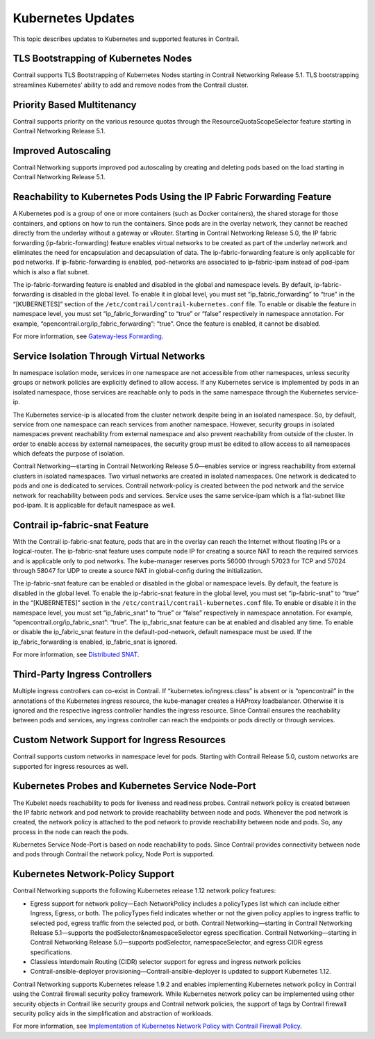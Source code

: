 Kubernetes Updates
==================

 

.. raw:: html

   <div id="intro">

.. raw:: html

   <div class="mini-toc-intro">

This topic describes updates to Kubernetes and supported features in
Contrail.

.. raw:: html

   </div>

.. raw:: html

   </div>

TLS Bootstrapping of Kubernetes Nodes
-------------------------------------

Contrail supports TLS Bootstrapping of Kubernetes Nodes starting in
Contrail Networking Release 5.1. TLS bootstrapping streamlines
Kubernetes’ ability to add and remove nodes from the Contrail cluster.

Priority Based Multitenancy
---------------------------

Contrail supports priority on the various resource quotas through the
ResourceQuotaScopeSelector feature starting in Contrail Networking
Release 5.1.

Improved Autoscaling
--------------------

Contrail Networking supports improved pod autoscaling by creating and
deleting pods based on the load starting in Contrail Networking Release
5.1.

Reachability to Kubernetes Pods Using the IP Fabric Forwarding Feature
----------------------------------------------------------------------

A Kubernetes pod is a group of one or more containers (such as Docker
containers), the shared storage for those containers, and options on how
to run the containers. Since pods are in the overlay network, they
cannot be reached directly from the underlay without a gateway or
vRouter. Starting in Contrail Networking Release 5.0, the IP fabric
forwarding (ip-fabric-forwarding) feature enables virtual networks to be
created as part of the underlay network and eliminates the need for
encapsulation and decapsulation of data. The ip-fabric-forwarding
feature is only applicable for pod networks. If ip-fabric-forwarding is
enabled, pod-networks are associated to ip-fabric-ipam instead of
pod-ipam which is also a flat subnet.

The ip-fabric-forwarding feature is enabled and disabled in the global
and namespace levels. By default, ip-fabric-forwarding is disabled in
the global level. To enable it in global level, you must set
“ip_fabric_forwarding” to “true” in the “[KUBERNETES]” section of the
``/etc/contrail/contrail-kubernetes.conf`` file. To enable or disable
the feature in namespace level, you must set “ip_fabric_forwarding” to
“true” or “false” respectively in namespace annotation. For example,
“opencontrail.org/ip_fabric_forwarding”: “true”. Once the feature is
enabled, it cannot be disabled.

For more information, see `Gateway-less
Forwarding <https://github.com/tungstenfabric/tf-specs/blob/master/gateway-less-forwarding.md>`__.

Service Isolation Through Virtual Networks
------------------------------------------

In namespace isolation mode, services in one namespace are not
accessible from other namespaces, unless security groups or network
policies are explicitly defined to allow access. If any Kubernetes
service is implemented by pods in an isolated namespace, those services
are reachable only to pods in the same namespace through the Kubernetes
service-ip.

The Kubernetes service-ip is allocated from the cluster network despite
being in an isolated namespace. So, by default, service from one
namespace can reach services from another namespace. However, security
groups in isolated namespaces prevent reachability from external
namespace and also prevent reachability from outside of the cluster. In
order to enable access by external namespaces, the security group must
be edited to allow access to all namespaces which defeats the purpose of
isolation.

Contrail Networking—starting in Contrail Networking Release 5.0—enables
service or ingress reachability from external clusters in isolated
namespaces. Two virtual networks are created in isolated namespaces. One
network is dedicated to pods and one is dedicated to services. Contrail
network-policy is created between the pod network and the service
network for reachability between pods and services. Service uses the
same service-ipam which is a flat-subnet like pod-ipam. It is applicable
for default namespace as well.

Contrail ip-fabric-snat Feature
-------------------------------

With the Contrail ip-fabric-snat feature, pods that are in the overlay
can reach the Internet without floating IPs or a logical-router. The
ip-fabric-snat feature uses compute node IP for creating a source NAT to
reach the required services and is applicable only to pod networks. The
kube-manager reserves ports 56000 through 57023 for TCP and 57024
through 58047 for UDP to create a source NAT in global-config during the
initialization.

The ip-fabric-snat feature can be enabled or disabled in the global or
namespace levels. By default, the feature is disabled in the global
level. To enable the ip-fabric-snat feature in the global level, you
must set “ip-fabric-snat” to “true” in the “[KUBERNETES]” section in the
``/etc/contrail/contrail-kubernetes.conf`` file. To enable or disable it
in the namespace level, you must set “ip_fabric_snat” to “true” or
“false” respectively in namespace annotation. For example,
“opencontrail.org/ip_fabric_snat”: “true”. The ip_fabric_snat feature
can be at enabled and disabled any time. To enable or disable the
ip_fabric_snat feature in the default-pod-network, default namespace
must be used. If the ip_fabric_forwarding is enabled, ip_fabric_snat is
ignored.

For more information, see `Distributed
SNAT <https://github.com/tungstenfabric/tf-specs/blob/master/distributed-snat.md>`__.

Third-Party Ingress Controllers
-------------------------------

Multiple ingress controllers can co-exist in Contrail. If
“kubernetes.io/ingress.class” is absent or is “opencontrail” in the
annotations of the Kubernetes ingress resource, the kube-manager creates
a HAProxy loadbalancer. Otherwise it is ignored and the respective
ingress controller handles the ingress resource. Since Contrail ensures
the reachability between pods and services, any ingress controller can
reach the endpoints or pods directly or through services.

Custom Network Support for Ingress Resources
--------------------------------------------

Contrail supports custom networks in namespace level for pods. Starting
with Contrail Release 5.0, custom networks are supported for ingress
resources as well.

Kubernetes Probes and Kubernetes Service Node-Port
--------------------------------------------------

The Kubelet needs reachability to pods for liveness and readiness
probes. Contrail network policy is created between the IP fabric network
and pod network to provide reachability between node and pods. Whenever
the pod network is created, the network policy is attached to the pod
network to provide reachability between node and pods. So, any process
in the node can reach the pods.

Kubernetes Service Node-Port is based on node reachability to pods.
Since Contrail provides connectivity between node and pods through
Contrail the network policy, Node Port is supported.

Kubernetes Network-Policy Support
---------------------------------

Contrail Networking supports the following Kubernetes release 1.12
network policy features:

-  Egress support for network policy—Each NetworkPolicy includes a
   policyTypes list which can include either Ingress, Egress, or both.
   The policyTypes field indicates whether or not the given policy
   applies to ingress traffic to selected pod, egress traffic from the
   selected pod, or both. Contrail Networking—starting in Contrail
   Networking Release 5.1—supports the podSelector&namespaceSelector
   egress specification. Contrail Networking—starting in Contrail
   Networking Release 5.0—supports podSelector, namespaceSelector, and
   egress CIDR egress specifications.

-  Classless Interdomain Routing (CIDR) selector support for egress and
   ingress network policies

-  Contrail-ansible-deployer provisioning—Contrail-ansible-deployer is
   updated to support Kubernetes 1.12.

Contrail Networking supports Kubernetes release 1.9.2 and enables
implementing Kubernetes network policy in Contrail using the Contrail
firewall security policy framework. While Kubernetes network policy can
be implemented using other security objects in Contrail like security
groups and Contrail network policies, the support of tags by Contrail
firewall security policy aids in the simplification and abstraction of
workloads.

For more information, see `Implementation of Kubernetes Network Policy
with Contrail Firewall Policy <k8s-network-policy.html>`__.

 
